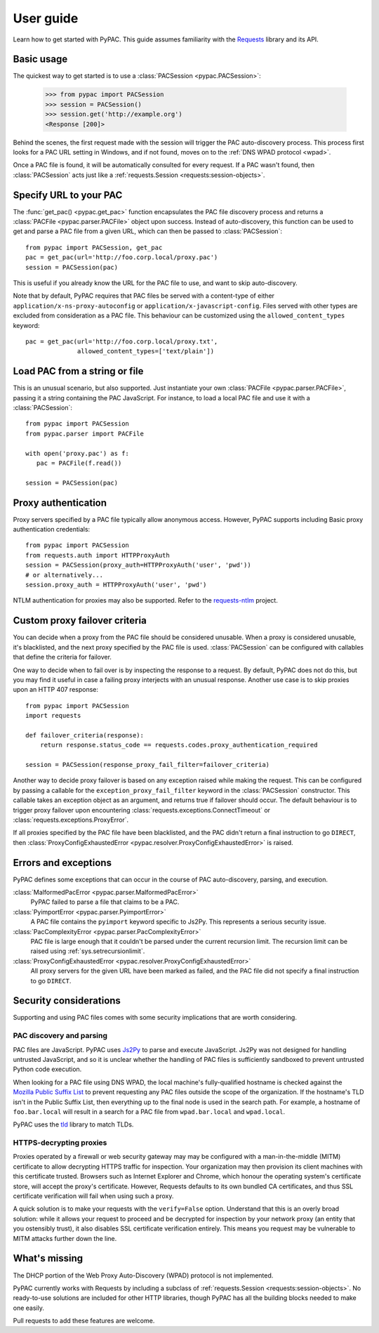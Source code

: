 User guide
==========

Learn how to get started with PyPAC.
This guide assumes familiarity with the `Requests`_ library and its API.

.. _Requests: http://docs.python-requests.org/en/master/


Basic usage
-----------

The quickest way to get started is to use a :class:`PACSession <pypac.PACSession>`:

   >>> from pypac import PACSession
   >>> session = PACSession()
   >>> session.get('http://example.org')
   <Response [200]>

Behind the scenes, the first request made with the session will trigger the PAC auto-discovery process.
This process first looks for a PAC URL setting in Windows, and if not found,
moves on to the :ref:`DNS WPAD protocol <wpad>`.

Once a PAC file is found, it will be automatically consulted for every request.
If a PAC wasn't found, then :class:`PACSession` acts just like a :ref:`requests.Session <requests:session-objects>`.


Specify URL to your PAC
-----------------------

The :func:`get_pac() <pypac.get_pac>` function encapsulates the PAC file discovery process and returns
a :class:`PACFile <pypac.parser.PACFile>` object upon success. Instead of auto-discovery, this function
can be used to get and parse a PAC file from a given URL, which can then be passed to :class:`PACSession`::

   from pypac import PACSession, get_pac
   pac = get_pac(url='http://foo.corp.local/proxy.pac')
   session = PACSession(pac)

This is useful if you already know the URL for the PAC file to use, and want to skip auto-discovery.

Note that by default, PyPAC requires that PAC files be served with a content-type of either
``application/x-ns-proxy-autoconfig`` or ``application/x-javascript-config``.
Files served with other types are excluded from consideration as a PAC file.
This behaviour can be customized using the ``allowed_content_types`` keyword::

   pac = get_pac(url='http://foo.corp.local/proxy.txt',
                 allowed_content_types=['text/plain'])


Load PAC from a string or file
------------------------------

This is an unusual scenario, but also supported. Just instantiate your own :class:`PACFile <pypac.parser.PACFile>`,
passing it a string containing the PAC JavaScript. For instance, to load a local PAC file and use it with a
:class:`PACSession`::

   from pypac import PACSession
   from pypac.parser import PACFile

   with open('proxy.pac') as f:
      pac = PACFile(f.read())

   session = PACSession(pac)


Proxy authentication
--------------------

Proxy servers specified by a PAC file typically allow anonymous access.
However, PyPAC supports including Basic proxy authentication credentials::

   from pypac import PACSession
   from requests.auth import HTTPProxyAuth
   session = PACSession(proxy_auth=HTTPProxyAuth('user', 'pwd'))
   # or alternatively...
   session.proxy_auth = HTTPProxyAuth('user', 'pwd')

NTLM authentication for proxies may also be supported. Refer to the `requests-ntlm`_ project.

.. _requests-ntlm: https://github.com/requests/requests-ntlm


Custom proxy failover criteria
------------------------------

You can decide when a proxy from the PAC file should be considered unusable.
When a proxy is considered unusable, it's blacklisted, and the next proxy specified by the PAC file is used.
:class:`PACSession` can be configured with callables that define the criteria for failover.

One way to decide when to fail over is by inspecting the response to a request.
By default, PyPAC does not do this, but you may find it useful in case a failing proxy interjects with an
unusual response. Another use case is to skip proxies upon an HTTP 407 response::

   from pypac import PACSession
   import requests

   def failover_criteria(response):
       return response.status_code == requests.codes.proxy_authentication_required

   session = PACSession(response_proxy_fail_filter=failover_criteria)

Another way to decide proxy failover is based on any exception raised while making the request.
This can be configured by passing a callable for the ``exception_proxy_fail_filter`` keyword in the :class:`PACSession`
constructor. This callable takes an exception object as an argument, and returns true if failover should occur.
The default behaviour is to trigger proxy failover upon encountering
:class:`requests.exceptions.ConnectTimeout` or :class:`requests.exceptions.ProxyError`.

If all proxies specified by the PAC file have been blacklisted, and the PAC didn't return a final instruction
to go ``DIRECT``, then :class:`ProxyConfigExhaustedError <pypac.resolver.ProxyConfigExhaustedError>` is raised.


Errors and exceptions
---------------------

PyPAC defines some exceptions that can occur in the course of PAC auto-discovery, parsing, and execution.

:class:`MalformedPacError <pypac.parser.MalformedPacError>`
   PyPAC failed to parse a file that claims to be a PAC.

:class:`PyimportError <pypac.parser.PyimportError>`
   A PAC file contains the ``pyimport`` keyword specific to Js2Py.
   This represents a serious security issue.

:class:`PacComplexityError <pypac.parser.PacComplexityError>`
   PAC file is large enough that it couldn't be parsed under the current recursion limit.
   The recursion limit can be raised using :ref:`sys.setrecursionlimit`.

:class:`ProxyConfigExhaustedError <pypac.resolver.ProxyConfigExhaustedError>`
   All proxy servers for the given URL have been marked as failed,
   and the PAC file did not specify a final instruction to go ``DIRECT``.


Security considerations
-----------------------

Supporting and using PAC files comes with some security implications that are worth considering.


PAC discovery and parsing
^^^^^^^^^^^^^^^^^^^^^^^^^

PAC files are JavaScript. PyPAC uses `Js2Py <https://github.com/PiotrDabkowski/Js2Py>`_
to parse and execute JavaScript. Js2Py was not designed for handling untrusted JavaScript,
and so it is unclear whether the handling of PAC files is sufficiently sandboxed to prevent
untrusted Python code execution.

When looking for a PAC file using DNS WPAD, the local machine's fully-qualified hostname is
checked against the `Mozilla Public Suffix List`_ to prevent requesting any PAC files outside
the scope of the organization. If the hostname's TLD isn't in the Public Suffix List, then
everything up to the final node is used in the search path. For example, a hostname of
``foo.bar.local`` will result in a search for a PAC file from ``wpad.bar.local`` and ``wpad.local``.

PyPAC uses the `tld <https://pypi.python.org/pypi/tld>`_ library to match TLDs.

.. _Mozilla Public Suffix List: https://publicsuffix.org/


HTTPS-decrypting proxies
^^^^^^^^^^^^^^^^^^^^^^^^

Proxies operated by a firewall or web security gateway may may be configured with a
man-in-the-middle (MITM) certificate to allow decrypting HTTPS traffic for inspection.
Your organization may then provision its client machines with this certificate trusted.
Browsers such as Internet Explorer and Chrome, which honour the operating system's certificate store,
will accept the proxy's certificate.
However, Requests defaults to its own bundled CA certificates,
and thus SSL certificate verification will fail when using such a proxy.

A quick solution is to make your requests with the ``verify=False`` option.
Understand that this is an overly broad solution: while it allows your request to proceed and be
decrypted for inspection by your network proxy (an entity that you ostensibly trust),
it also disables SSL certificate verification entirely.
This means you request may be vulnerable to MITM attacks further down the line.


What's missing
--------------

The DHCP portion of the Web Proxy Auto-Discovery (WPAD) protocol is not implemented.

PyPAC currently works with Requests by including a subclass of :ref:`requests.Session <requests:session-objects>`.
No ready-to-use solutions are included for other HTTP libraries,
though PyPAC has all the building blocks needed to make one easily.

Pull requests to add these features are welcome.
